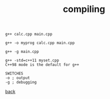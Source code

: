 #+title: compiling
#+options: ^:nil num:nil author:nil email:nil creator:nil timestamp:nil

#+BEGIN_EXAMPLE
  g++ calc.cpp main.cpp

  g++ -o myprog calc.cpp main.cpp

  g++ -g main.cpp

  g++ -std=c++11 myset.cpp 
  C++98 mode is the default for g++

  SWITCHES
  -o ; output
  -g ; debugging
#+END_EXAMPLE



[[./notes.html][back]]
